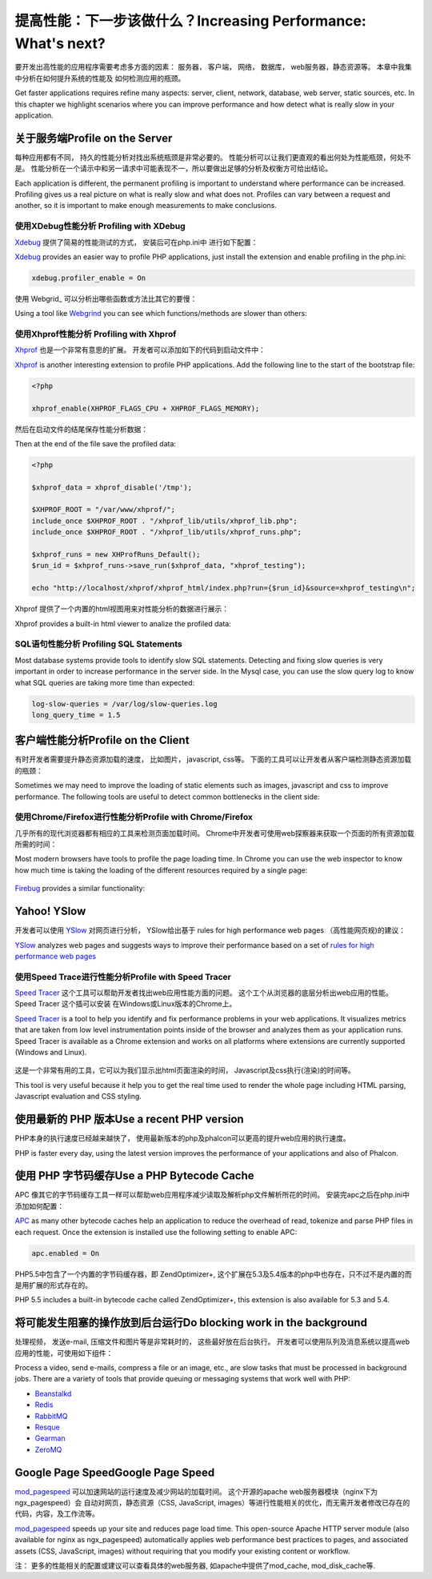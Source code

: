 提高性能：下一步该做什么？Increasing Performance: What's next?
====================================================================
要开发出高性能的应用程序需要考虑多方面的因素： 服务器， 客户端， 网络， 数据库， web服务器，静态资源等。 本章中我集中分析在如何提升系统的性能及 如何检测应用的瓶颈。

Get faster applications requires refine many aspects: server, client, network, database, web server, static sources, etc.
In this chapter we highlight scenarios where you can improve performance and how detect what is really slow in
your application.

关于服务端Profile on the Server
--------------------------------------
每种应用都有不同， 持久的性能分析对找出系统瓶颈是非常必要的。 性能分析可以让我们更直观的看出何处为性能瓶颈，何处不是。 性能分析在一个请示中和另一请求中可能表现不一，所以要做出足够的分析及权衡方可给出结论。

Each application is different, the permanent profiling is important to understand where performance can be increased.
Profiling gives us a real picture on what is really slow and what does not. Profiles can vary between a request and another,
so it is important to make enough measurements to make conclusions.

使用XDebug性能分析 Profiling with XDebug
^^^^^^^^^^^^^^^^^^^^^
Xdebug_ 提供了简易的性能测试的方式， 安装后可在php.ini中 进行如下配置：

Xdebug_ provides an easier way to profile PHP applications, just install the extension and enable profiling in the php.ini:

.. code-block:: ini

    xdebug.profiler_enable = On

使用 Webgrid_ 可以分析出哪些函数或方法比其它的要慢：	
	
Using a tool like Webgrind_ you can see which functions/methods are slower than others:

.. figure:: ../_static/img/webgrind.jpg
    :align: center

使用Xhprof性能分析 Profiling with Xhprof
^^^^^^^^^^^^^^^^^^^^^^^^^^^^^^^^^^^^^^^^^^^^^^^
Xhprof_ 也是一个非常有意思的扩展。 开发者可以添加如下的代码到启动文件中：

Xhprof_ is another interesting extension to profile PHP applications. Add the following line to the start of the bootstrap file:

.. code-block:: php

    <?php

    xhprof_enable(XHPROF_FLAGS_CPU + XHPROF_FLAGS_MEMORY);

然后在启动文件的结尾保存性能分析数据：	
	
Then at the end of the file save the profiled data:

.. code-block:: php

    <?php

    $xhprof_data = xhprof_disable('/tmp');

    $XHPROF_ROOT = "/var/www/xhprof/";
    include_once $XHPROF_ROOT . "/xhprof_lib/utils/xhprof_lib.php";
    include_once $XHPROF_ROOT . "/xhprof_lib/utils/xhprof_runs.php";

    $xhprof_runs = new XHProfRuns_Default();
    $run_id = $xhprof_runs->save_run($xhprof_data, "xhprof_testing");

    echo "http://localhost/xhprof/xhprof_html/index.php?run={$run_id}&source=xhprof_testing\n";

Xhprof 提供了一个内置的html视图用来对性能分析的数据进行展示：	
	
Xhprof provides a built-in html viewer to analize the profiled data:

.. figure:: ../_static/img/xhprof-2.jpg
    :align: center

.. figure:: ../_static/img/xhprof-1.jpg
    :align: center

SQL语句性能分析 Profiling SQL Statements
^^^^^^^^^^^^^^^^^^^^^^^^^^^^^^^^^^^^^^^^^^^
Most database systems provide tools to identify slow SQL statements. Detecting and fixing slow queries is very important in order to increase performance
in the server side. In the Mysql case, you can use the slow query log to know what SQL queries are taking more time than expected:

.. code-block:: ini

    log-slow-queries = /var/log/slow-queries.log
    long_query_time = 1.5

客户端性能分析Profile on the Client
------------------------------------------
有时开发者需要提升静态资源加载的速度， 比如图片， javascript, css等。 下面的工具可以让开发者从客户端检测静态资源加载的瓶颈：

Sometimes we may need to improve the loading of static elements such as images, javascript and css to improve performance.
The following tools are useful to detect common bottlenecks in the client side:

使用Chrome/Firefox进行性能分析Profile with Chrome/Firefox
^^^^^^^^^^^^^^^^^^^^^^^^^^^^^^^^^^^^^^^^^^^^^^^^^^^^^^^^^^^^^^
几乎所有的现代浏览器都有相应的工具来检测页面加载时间。 Chrome中开发者可使用web探察器来获取一个页面的所有资源加载所需的时间：

Most modern browsers have tools to profile the page loading time. In Chrome you can use the web inspector to know how much time is taking the
loading of the different resources required by a single page:

.. figure:: ../_static/img/chrome-1.jpg
    :align: center

Firebug_ provides a similar functionality:

.. figure:: ../_static/img/firefox-1.jpg
    :align: center

Yahoo! YSlow
---------------
开发者可以使用 YSlow_ 对网页进行分析， YSlow给出基于 rules for high performance web pages （高性能网页规)的建议：

YSlow_ analyzes web pages and suggests ways to improve their performance based on a set of `rules for high performance web pages`_

.. figure:: ../_static/img/yslow-1.jpg
    :align: center

使用Speed Trace进行性能分析Profile with Speed Tracer
^^^^^^^^^^^^^^^^^^^^^^^^^^^^^^^^^^^^^^^^^^^^^^^^^^^^^^^^^^^
`Speed Tracer`_ 这个工具可以帮助开发者找出web应用性能方面的问题。 这个工个从浏览器的底层分析出web应用的性能。 Speed Tracer 这个插可以安装 在Ｗindows或Linux版本的Chrome上。

`Speed Tracer`_ is a tool to help you identify and fix performance problems in your web applications. It visualizes metrics that are taken
from low level instrumentation points inside of the browser and analyzes them as your application runs. Speed Tracer is available as a
Chrome extension and works on all platforms where extensions are currently supported (Windows and Linux).

.. figure:: ../_static/img/speed-tracer.jpg
    :align: center

这是一个非常有用的工具，它可以为我们显示出html页面渲染的时间， Javascript及css执行(渲染)的时间等。	
	
This tool is very useful because it help you to get the real time used to render the whole page including HTML parsing,
Javascript evaluation and CSS styling.

使用最新的 PHP 版本Use a recent PHP version
-------------------------------------------------
PHP本身的执行速度已经越来越快了， 使用最新版本的php及phalcon可以更高的提升web应用的执行速度。

PHP is faster every day, using the latest version improves the performance of your applications and also of Phalcon.

使用 PHP 字节码缓存Use a PHP Bytecode Cache
-----------------------------------------------
APC 像其它的字节码缓存工具一样可以帮助web应用程序减少读取及解析php文件解析所花的时间。 安装完apc之后在php.ini中添加如何配置：

APC_ as many other bytecode caches help an application to reduce the overhead of read, tokenize and parse PHP files
in each request. Once the extension is installed use the following setting to enable APC:

.. code-block:: ini

    apc.enabled = On

PHP5.5中包含了一个内置的字节码缓存器，即 ZendOptimizer+, 这个扩展在5.3及5.4版本的php中也存在，只不过不是内置的而是用扩展的形式存在的。	
	
PHP 5.5 includes a built-in bytecode cache called ZendOptimizer+, this extension is also available for 5.3 and 5.4.

将可能发生阻塞的操作放到后台运行Do blocking work in the background
-----------------------------------------------------------------------
处理视频， 发送e-mail, 压缩文件和图片等是非常耗时的， 这些最好放在后台执行。 开发者可以使用队列及消息系统以提高web应用的性能，可使用如下组件：

Process a video, send e-mails, compress a file or an image, etc., are slow tasks that must be processed in background jobs.
There are a variety of tools that provide queuing or messaging systems that work well with PHP:

* `Beanstalkd <http://kr.github.io/beanstalkd/>`_
* `Redis <http://redis.io/>`_
* `RabbitMQ <http://www.rabbitmq.com/>`_
* `Resque <https://github.com/chrisboulton/php-resque>`_
* `Gearman <http://gearman.org/>`_
* `ZeroMQ <http://www.zeromq.org/>`_

Google Page SpeedGoogle Page Speed
---------------------------------------
mod_pagespeed_ 可以加速网站的运行速度及减少网站的加载时间。 这个开源的apache web服务器模块（nginx下为ngx_pagespeed）会 自动对网页，静态资源（CSS, JavaScript, images）等进行性能相关的优化，而无需开发者修改已存在的代码，内容，及工作流等。

mod_pagespeed_ speeds up your site and reduces page load time. This open-source Apache HTTP server module (also available
for nginx as ngx_pagespeed) automatically applies web performance best practices to pages, and associated assets
(CSS, JavaScript, images) without requiring that you modify your existing content or workflow.

注： 更多的性能相关的配置或建议可以查看具体的web服务器, 如apache中提供了mod_cache, mod_disk_cache等.

.. _firebug: http://getfirebug.com/
.. _YSlow: http://developer.yahoo.com/yslow/
.. _rules for high performance web pages: http://developer.yahoo.com/performance/rules.html
.. _XDebug: http://xdebug.org/docs
.. _Xhprof: https://github.com/facebook/xhprof
.. _Speed Tracer: https://developers.google.com/web-toolkit/speedtracer/
.. _Webgrind: http://github.com/jokkedk/webgrind/
.. _APC: http://php.net/manual/en/book.apc.php
.. _mod_pagespeed: https://developers.google.com/speed/pagespeed/mod
.. _ngx_pagespeed: https://developers.google.com/speed/pagespeed/ngx
